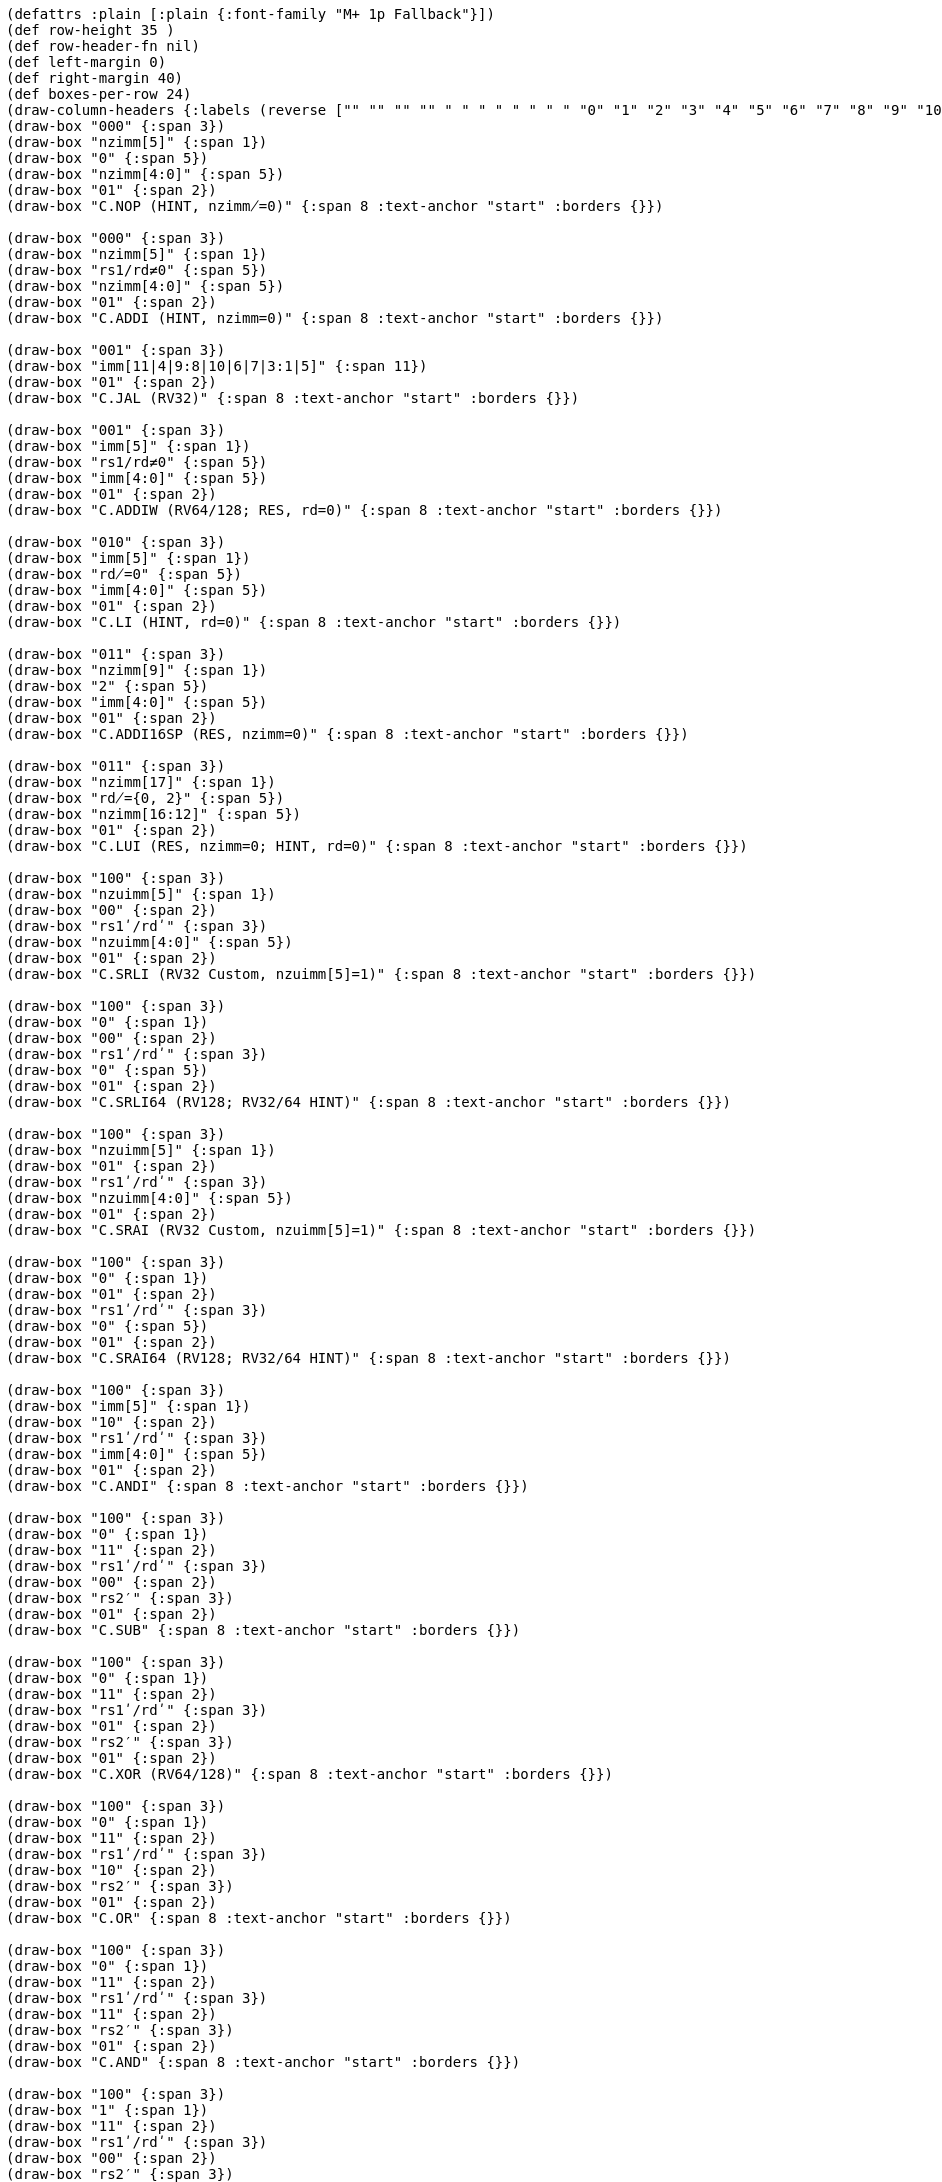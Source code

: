 [bytefield]
----
(defattrs :plain [:plain {:font-family "M+ 1p Fallback"}])
(def row-height 35 )
(def row-header-fn nil)
(def left-margin 0)
(def right-margin 40)
(def boxes-per-row 24)
(draw-column-headers {:labels (reverse ["" "" "" "" " " " " " " " " "0" "1" "2" "3" "4" "5" "6" "7" "8" "9" "10" "11" "12" "13" "14" "15"])})
(draw-box "000" {:span 3})
(draw-box "nzimm[5]" {:span 1})
(draw-box "0" {:span 5})
(draw-box "nzimm[4:0]" {:span 5})
(draw-box "01" {:span 2})
(draw-box "C.NOP (HINT, nzimm̸=0)" {:span 8 :text-anchor "start" :borders {}})

(draw-box "000" {:span 3})
(draw-box "nzimm[5]" {:span 1})
(draw-box "rs1/rd≠0" {:span 5})
(draw-box "nzimm[4:0]" {:span 5})
(draw-box "01" {:span 2})
(draw-box "C.ADDI (HINT, nzimm=0)" {:span 8 :text-anchor "start" :borders {}})

(draw-box "001" {:span 3})
(draw-box "imm[11|4|9:8|10|6|7|3:1|5]" {:span 11})
(draw-box "01" {:span 2})
(draw-box "C.JAL (RV32)" {:span 8 :text-anchor "start" :borders {}})

(draw-box "001" {:span 3})
(draw-box "imm[5]" {:span 1})
(draw-box "rs1/rd≠0" {:span 5})
(draw-box "imm[4:0]" {:span 5})
(draw-box "01" {:span 2})
(draw-box "C.ADDIW (RV64/128; RES, rd=0)" {:span 8 :text-anchor "start" :borders {}})

(draw-box "010" {:span 3})
(draw-box "imm[5]" {:span 1})
(draw-box "rd̸=0" {:span 5})
(draw-box "imm[4:0]" {:span 5})
(draw-box "01" {:span 2})
(draw-box "C.LI (HINT, rd=0)" {:span 8 :text-anchor "start" :borders {}})

(draw-box "011" {:span 3})
(draw-box "nzimm[9]" {:span 1})
(draw-box "2" {:span 5})
(draw-box "imm[4:0]" {:span 5})
(draw-box "01" {:span 2})
(draw-box "C.ADDI16SP (RES, nzimm=0)" {:span 8 :text-anchor "start" :borders {}})

(draw-box "011" {:span 3})
(draw-box "nzimm[17]" {:span 1})
(draw-box "rd̸={0, 2}" {:span 5})
(draw-box "nzimm[16:12]" {:span 5})
(draw-box "01" {:span 2})
(draw-box "C.LUI (RES, nzimm=0; HINT, rd=0)" {:span 8 :text-anchor "start" :borders {}})

(draw-box "100" {:span 3})
(draw-box "nzuimm[5]" {:span 1})
(draw-box "00" {:span 2})
(draw-box "rs1ʹ/rdʹ" {:span 3})
(draw-box "nzuimm[4:0]" {:span 5})
(draw-box "01" {:span 2})
(draw-box "C.SRLI (RV32 Custom, nzuimm[5]=1)" {:span 8 :text-anchor "start" :borders {}})

(draw-box "100" {:span 3})
(draw-box "0" {:span 1})
(draw-box "00" {:span 2})
(draw-box "rs1ʹ/rdʹ" {:span 3})
(draw-box "0" {:span 5})
(draw-box "01" {:span 2})
(draw-box "C.SRLI64 (RV128; RV32/64 HINT)" {:span 8 :text-anchor "start" :borders {}})

(draw-box "100" {:span 3})
(draw-box "nzuimm[5]" {:span 1})
(draw-box "01" {:span 2})
(draw-box "rs1ʹ/rdʹ" {:span 3})
(draw-box "nzuimm[4:0]" {:span 5})
(draw-box "01" {:span 2})
(draw-box "C.SRAI (RV32 Custom, nzuimm[5]=1)" {:span 8 :text-anchor "start" :borders {}})

(draw-box "100" {:span 3})
(draw-box "0" {:span 1})
(draw-box "01" {:span 2})
(draw-box "rs1ʹ/rdʹ" {:span 3})
(draw-box "0" {:span 5})
(draw-box "01" {:span 2})
(draw-box "C.SRAI64 (RV128; RV32/64 HINT)" {:span 8 :text-anchor "start" :borders {}})

(draw-box "100" {:span 3})
(draw-box "imm[5]" {:span 1})
(draw-box "10" {:span 2})
(draw-box "rs1ʹ/rdʹ" {:span 3})
(draw-box "imm[4:0]" {:span 5})
(draw-box "01" {:span 2})
(draw-box "C.ANDI" {:span 8 :text-anchor "start" :borders {}})

(draw-box "100" {:span 3})
(draw-box "0" {:span 1})
(draw-box "11" {:span 2})
(draw-box "rs1ʹ/rdʹ" {:span 3})
(draw-box "00" {:span 2})
(draw-box "rs2′" {:span 3})
(draw-box "01" {:span 2})
(draw-box "C.SUB" {:span 8 :text-anchor "start" :borders {}})

(draw-box "100" {:span 3})
(draw-box "0" {:span 1})
(draw-box "11" {:span 2})
(draw-box "rs1ʹ/rdʹ" {:span 3})
(draw-box "01" {:span 2})
(draw-box "rs2′" {:span 3})
(draw-box "01" {:span 2})
(draw-box "C.XOR (RV64/128)" {:span 8 :text-anchor "start" :borders {}})

(draw-box "100" {:span 3})
(draw-box "0" {:span 1})
(draw-box "11" {:span 2})
(draw-box "rs1ʹ/rdʹ" {:span 3})
(draw-box "10" {:span 2})
(draw-box "rs2′" {:span 3})
(draw-box "01" {:span 2})
(draw-box "C.OR" {:span 8 :text-anchor "start" :borders {}})

(draw-box "100" {:span 3})
(draw-box "0" {:span 1})
(draw-box "11" {:span 2})
(draw-box "rs1ʹ/rdʹ" {:span 3})
(draw-box "11" {:span 2})
(draw-box "rs2′" {:span 3})
(draw-box "01" {:span 2})
(draw-box "C.AND" {:span 8 :text-anchor "start" :borders {}})

(draw-box "100" {:span 3})
(draw-box "1" {:span 1})
(draw-box "11" {:span 2})
(draw-box "rs1ʹ/rdʹ" {:span 3})
(draw-box "00" {:span 2})
(draw-box "rs2′" {:span 3})
(draw-box "01" {:span 2})
(draw-box "C.SUBW (RV64/128; RV32 RES)" {:span 8 :text-anchor "start" :borders {}})

(draw-box "100" {:span 3})
(draw-box "1" {:span 1})
(draw-box "11" {:span 2})
(draw-box "rs1ʹ/rdʹ" {:span 3})
(draw-box "01" {:span 2})
(draw-box "rs2′" {:span 3})
(draw-box "01" {:span 2})
(draw-box "C.ADDW (RV64/128; RV32 RES)" {:span 8 :text-anchor "start" :borders {}})

(draw-box "100" {:span 3})
(draw-box "1" {:span 1})
(draw-box "11" {:span 2})
(draw-box "---" {:span 3})
(draw-box "10" {:span 2})
(draw-box "---" {:span 3})
(draw-box "01" {:span 2})
(draw-box "Reserved" {:span 8 :text-anchor "start" :borders {}})

(draw-box "100" {:span 3})
(draw-box "1" {:span 1})
(draw-box "11" {:span 2})
(draw-box "---" {:span 3})
(draw-box "11" {:span 2})
(draw-box "---" {:span 3})
(draw-box "01" {:span 2})
(draw-box "Reserved" {:span 8 :text-anchor "start" :borders {}})

(draw-box "101" {:span 3})
(draw-box "imm[11|4|9:8|10|6|7|3:1|5]" {:span 11})
(draw-box "01" {:span 2})
(draw-box "C.J" {:span 8 :text-anchor "start" :borders {}})

(draw-box "110" {:span 3})
(draw-box "imm[8|4:3]" {:span 3})
(draw-box "rs1′" {:span 3})
(draw-box "imm[7:6|2:1|5]" {:span 5})
(draw-box "01" {:span 2})
(draw-box "C.BEQZ" {:span 8 :text-anchor "start" :borders {}})

(draw-box "111" {:span 3})
(draw-box "imm[8|4:3]" {:span 3})
(draw-box "rs1′" {:span 3})
(draw-box "imm[7:6|2:1|5]" {:span 5})
(draw-box "01" {:span 2})
(draw-box "C.BNEZ" {:span 8 :text-anchor "start" :borders {}})
----